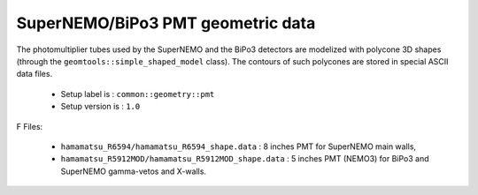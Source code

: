 ==================================
SuperNEMO/BiPo3 PMT geometric data
==================================

The  photomultiplier  tubes  used  by  the  SuperNEMO  and  the  BiPo3
detectors  are   modelized  with  polycone  3D   shapes  (through  the
``geomtools::simple_shaped_model``  class).   The   contours  of  such
polycones are stored in special ASCII data files.

 * Setup label is : ``common::geometry::pmt``
 * Setup version is : ``1.0``

F
Files:

 * ``hamamatsu_R6594/hamamatsu_R6594_shape.data`` :  8 inches  PMT for
   SuperNEMO main walls,
 * ``hamamatsu_R5912MOD/hamamatsu_R5912MOD_shape.data`` : 5 inches PMT
   (NEMO3) for BiPo3 and SuperNEMO gamma-vetos and X-walls.
